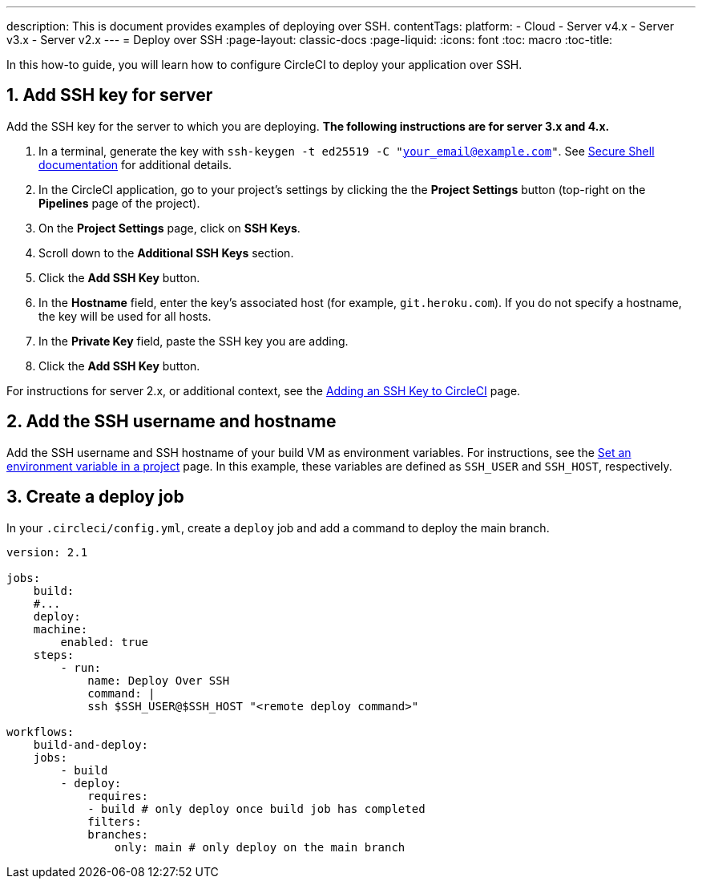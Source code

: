 ---
description: This is document provides examples of deploying over SSH.
contentTags:
  platform:
  - Cloud
  - Server v4.x
  - Server v3.x
  - Server v2.x
---
= Deploy over SSH
:page-layout: classic-docs
:page-liquid:
:icons: font
:toc: macro
:toc-title:

In this how-to guide, you will learn how to configure CircleCI to deploy your application over SSH.

[# add-ssh-key-server]
== 1. Add SSH key for server

Add the SSH key for the server to which you are deploying. **The following instructions are for server 3.x and 4.x.**

. In a terminal, generate the key with `ssh-keygen -t ed25519 -C "your_email@example.com"`. See link:https://www.ssh.com/ssh/keygen/[Secure Shell documentation] for additional details.

. In the CircleCI application, go to your project's settings by clicking the the **Project Settings** button (top-right on the **Pipelines** page of the project).

. On the **Project Settings** page, click on **SSH Keys**.

. Scroll down to the **Additional SSH Keys** section.

. Click the **Add SSH Key** button.

. In the **Hostname** field, enter the key's associated host (for example, `git.heroku.com`). If you do not specify a hostname, the key will be used for all hosts.

. In the **Private Key** field, paste the SSH key you are adding.

. Click the **Add SSH Key** button.

For instructions for server 2.x, or additional context, see the xref:add-ssh-key#[Adding an SSH Key to CircleCI] page.

[#ssh-username-and-hostname]
== 2. Add the SSH username and hostname

Add the SSH username and SSH hostname of your build VM as environment variables. For instructions, see the xref:set-environment-variable#set-an-environment-variable-in-a-project[Set an environment variable in a project] page. In this example, these variables are defined as `SSH_USER` and `SSH_HOST`, respectively.

[#create-deploy-job]
== 3. Create a deploy job

In your `.circleci/config.yml`, create a `deploy` job and add a command to deploy the main branch.

```yaml
version: 2.1

jobs:
    build:
    #...
    deploy:
    machine:
        enabled: true
    steps:
        - run:
            name: Deploy Over SSH
            command: |
            ssh $SSH_USER@$SSH_HOST "<remote deploy command>"

workflows:
    build-and-deploy:
    jobs:
        - build
        - deploy:
            requires:
            - build # only deploy once build job has completed
            filters:
            branches:
                only: main # only deploy on the main branch
```
